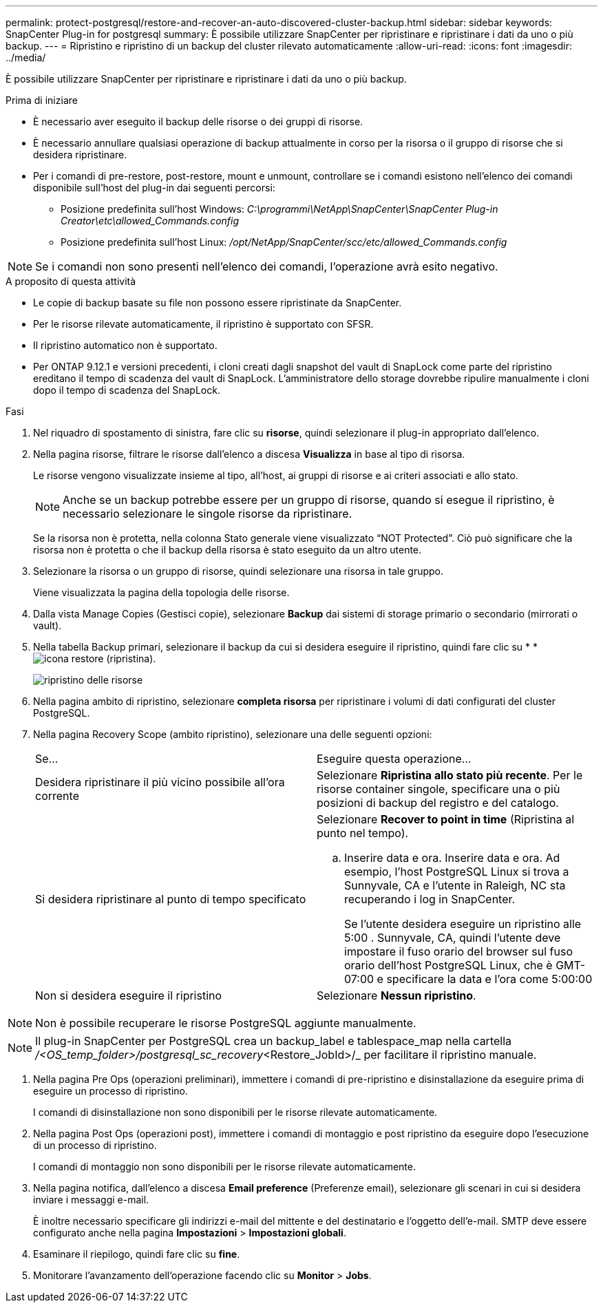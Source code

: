 ---
permalink: protect-postgresql/restore-and-recover-an-auto-discovered-cluster-backup.html 
sidebar: sidebar 
keywords: SnapCenter Plug-in for postgresql 
summary: È possibile utilizzare SnapCenter per ripristinare e ripristinare i dati da uno o più backup. 
---
= Ripristino e ripristino di un backup del cluster rilevato automaticamente
:allow-uri-read: 
:icons: font
:imagesdir: ../media/


[role="lead"]
È possibile utilizzare SnapCenter per ripristinare e ripristinare i dati da uno o più backup.

.Prima di iniziare
* È necessario aver eseguito il backup delle risorse o dei gruppi di risorse.
* È necessario annullare qualsiasi operazione di backup attualmente in corso per la risorsa o il gruppo di risorse che si desidera ripristinare.
* Per i comandi di pre-restore, post-restore, mount e unmount, controllare se i comandi esistono nell'elenco dei comandi disponibile sull'host del plug-in dai seguenti percorsi:
+
** Posizione predefinita sull'host Windows: _C:\programmi\NetApp\SnapCenter\SnapCenter Plug-in Creator\etc\allowed_Commands.config_
** Posizione predefinita sull'host Linux: _/opt/NetApp/SnapCenter/scc/etc/allowed_Commands.config_





NOTE: Se i comandi non sono presenti nell'elenco dei comandi, l'operazione avrà esito negativo.

.A proposito di questa attività
* Le copie di backup basate su file non possono essere ripristinate da SnapCenter.
* Per le risorse rilevate automaticamente, il ripristino è supportato con SFSR.
* Il ripristino automatico non è supportato.
* Per ONTAP 9.12.1 e versioni precedenti, i cloni creati dagli snapshot del vault di SnapLock come parte del ripristino ereditano il tempo di scadenza del vault di SnapLock. L'amministratore dello storage dovrebbe ripulire manualmente i cloni dopo il tempo di scadenza del SnapLock.


.Fasi
. Nel riquadro di spostamento di sinistra, fare clic su *risorse*, quindi selezionare il plug-in appropriato dall'elenco.
. Nella pagina risorse, filtrare le risorse dall'elenco a discesa *Visualizza* in base al tipo di risorsa.
+
Le risorse vengono visualizzate insieme al tipo, all'host, ai gruppi di risorse e ai criteri associati e allo stato.

+

NOTE: Anche se un backup potrebbe essere per un gruppo di risorse, quando si esegue il ripristino, è necessario selezionare le singole risorse da ripristinare.

+
Se la risorsa non è protetta, nella colonna Stato generale viene visualizzato "`NOT Protected`". Ciò può significare che la risorsa non è protetta o che il backup della risorsa è stato eseguito da un altro utente.

. Selezionare la risorsa o un gruppo di risorse, quindi selezionare una risorsa in tale gruppo.
+
Viene visualizzata la pagina della topologia delle risorse.

. Dalla vista Manage Copies (Gestisci copie), selezionare *Backup* dai sistemi di storage primario o secondario (mirrorati o vault).
. Nella tabella Backup primari, selezionare il backup da cui si desidera eseguire il ripristino, quindi fare clic su * *image:../media/restore_icon.gif["icona restore (ripristina)"].
+
image::../media/restoring_resource.gif[ripristino delle risorse]

. Nella pagina ambito di ripristino, selezionare *completa risorsa* per ripristinare i volumi di dati configurati del cluster PostgreSQL.
. Nella pagina Recovery Scope (ambito ripristino), selezionare una delle seguenti opzioni:
+
|===


| Se... | Eseguire questa operazione... 


 a| 
Desidera ripristinare il più vicino possibile all'ora corrente
 a| 
Selezionare *Ripristina allo stato più recente*. Per le risorse container singole, specificare una o più posizioni di backup del registro e del catalogo.



 a| 
Si desidera ripristinare al punto di tempo specificato
 a| 
Selezionare *Recover to point in time* (Ripristina al punto nel tempo).

.. Inserire data e ora. Inserire data e ora. Ad esempio, l'host PostgreSQL Linux si trova a Sunnyvale, CA e l'utente in Raleigh, NC sta recuperando i log in SnapCenter.
+
Se l'utente desidera eseguire un ripristino alle 5:00 . Sunnyvale, CA, quindi l'utente deve impostare il fuso orario del browser sul fuso orario dell'host PostgreSQL Linux, che è GMT-07:00 e specificare la data e l'ora come 5:00:00





 a| 
Non si desidera eseguire il ripristino
 a| 
Selezionare *Nessun ripristino*.

|===



NOTE: Non è possibile recuperare le risorse PostgreSQL aggiunte manualmente.


NOTE: Il plug-in SnapCenter per PostgreSQL crea un backup_label e tablespace_map nella cartella _/<OS_temp_folder>/postgresql_sc_recovery_<Restore_JobId>/_ per facilitare il ripristino manuale.

. Nella pagina Pre Ops (operazioni preliminari), immettere i comandi di pre-ripristino e disinstallazione da eseguire prima di eseguire un processo di ripristino.
+
I comandi di disinstallazione non sono disponibili per le risorse rilevate automaticamente.

. Nella pagina Post Ops (operazioni post), immettere i comandi di montaggio e post ripristino da eseguire dopo l'esecuzione di un processo di ripristino.
+
I comandi di montaggio non sono disponibili per le risorse rilevate automaticamente.

. Nella pagina notifica, dall'elenco a discesa *Email preference* (Preferenze email), selezionare gli scenari in cui si desidera inviare i messaggi e-mail.
+
È inoltre necessario specificare gli indirizzi e-mail del mittente e del destinatario e l'oggetto dell'e-mail. SMTP deve essere configurato anche nella pagina *Impostazioni* > *Impostazioni globali*.

. Esaminare il riepilogo, quindi fare clic su *fine*.
. Monitorare l'avanzamento dell'operazione facendo clic su *Monitor* > *Jobs*.

